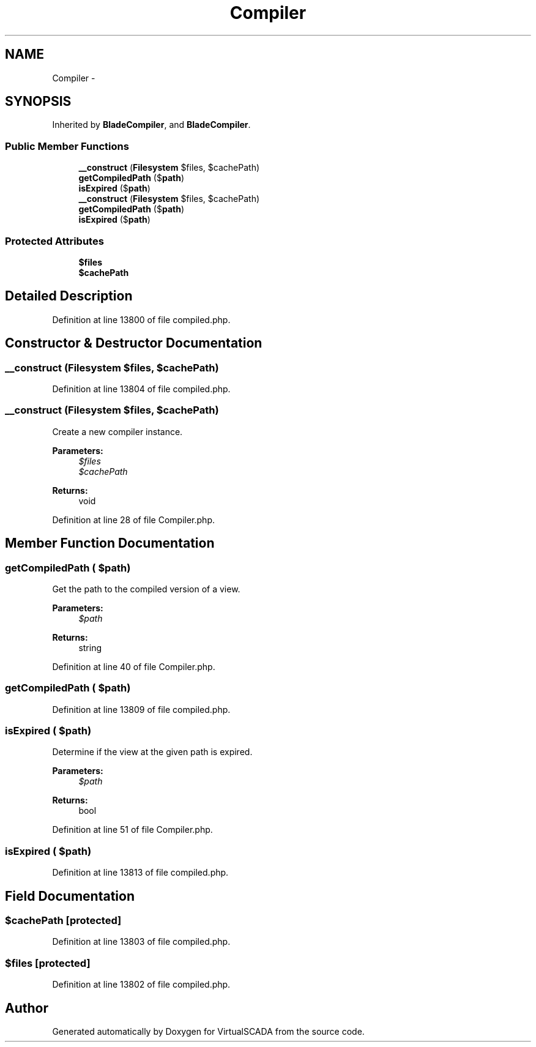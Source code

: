 .TH "Compiler" 3 "Tue Apr 14 2015" "Version 1.0" "VirtualSCADA" \" -*- nroff -*-
.ad l
.nh
.SH NAME
Compiler \- 
.SH SYNOPSIS
.br
.PP
.PP
Inherited by \fBBladeCompiler\fP, and \fBBladeCompiler\fP\&.
.SS "Public Member Functions"

.in +1c
.ti -1c
.RI "\fB__construct\fP (\fBFilesystem\fP $files, $cachePath)"
.br
.ti -1c
.RI "\fBgetCompiledPath\fP ($\fBpath\fP)"
.br
.ti -1c
.RI "\fBisExpired\fP ($\fBpath\fP)"
.br
.ti -1c
.RI "\fB__construct\fP (\fBFilesystem\fP $files, $cachePath)"
.br
.ti -1c
.RI "\fBgetCompiledPath\fP ($\fBpath\fP)"
.br
.ti -1c
.RI "\fBisExpired\fP ($\fBpath\fP)"
.br
.in -1c
.SS "Protected Attributes"

.in +1c
.ti -1c
.RI "\fB$files\fP"
.br
.ti -1c
.RI "\fB$cachePath\fP"
.br
.in -1c
.SH "Detailed Description"
.PP 
Definition at line 13800 of file compiled\&.php\&.
.SH "Constructor & Destructor Documentation"
.PP 
.SS "__construct (\fBFilesystem\fP $files,  $cachePath)"

.PP
Definition at line 13804 of file compiled\&.php\&.
.SS "__construct (\fBFilesystem\fP $files,  $cachePath)"
Create a new compiler instance\&.
.PP
\fBParameters:\fP
.RS 4
\fI$files\fP 
.br
\fI$cachePath\fP 
.RE
.PP
\fBReturns:\fP
.RS 4
void 
.RE
.PP

.PP
Definition at line 28 of file Compiler\&.php\&.
.SH "Member Function Documentation"
.PP 
.SS "getCompiledPath ( $path)"
Get the path to the compiled version of a view\&.
.PP
\fBParameters:\fP
.RS 4
\fI$path\fP 
.RE
.PP
\fBReturns:\fP
.RS 4
string 
.RE
.PP

.PP
Definition at line 40 of file Compiler\&.php\&.
.SS "getCompiledPath ( $path)"

.PP
Definition at line 13809 of file compiled\&.php\&.
.SS "isExpired ( $path)"
Determine if the view at the given path is expired\&.
.PP
\fBParameters:\fP
.RS 4
\fI$path\fP 
.RE
.PP
\fBReturns:\fP
.RS 4
bool 
.RE
.PP

.PP
Definition at line 51 of file Compiler\&.php\&.
.SS "isExpired ( $path)"

.PP
Definition at line 13813 of file compiled\&.php\&.
.SH "Field Documentation"
.PP 
.SS "$cachePath\fC [protected]\fP"

.PP
Definition at line 13803 of file compiled\&.php\&.
.SS "$files\fC [protected]\fP"

.PP
Definition at line 13802 of file compiled\&.php\&.

.SH "Author"
.PP 
Generated automatically by Doxygen for VirtualSCADA from the source code\&.

